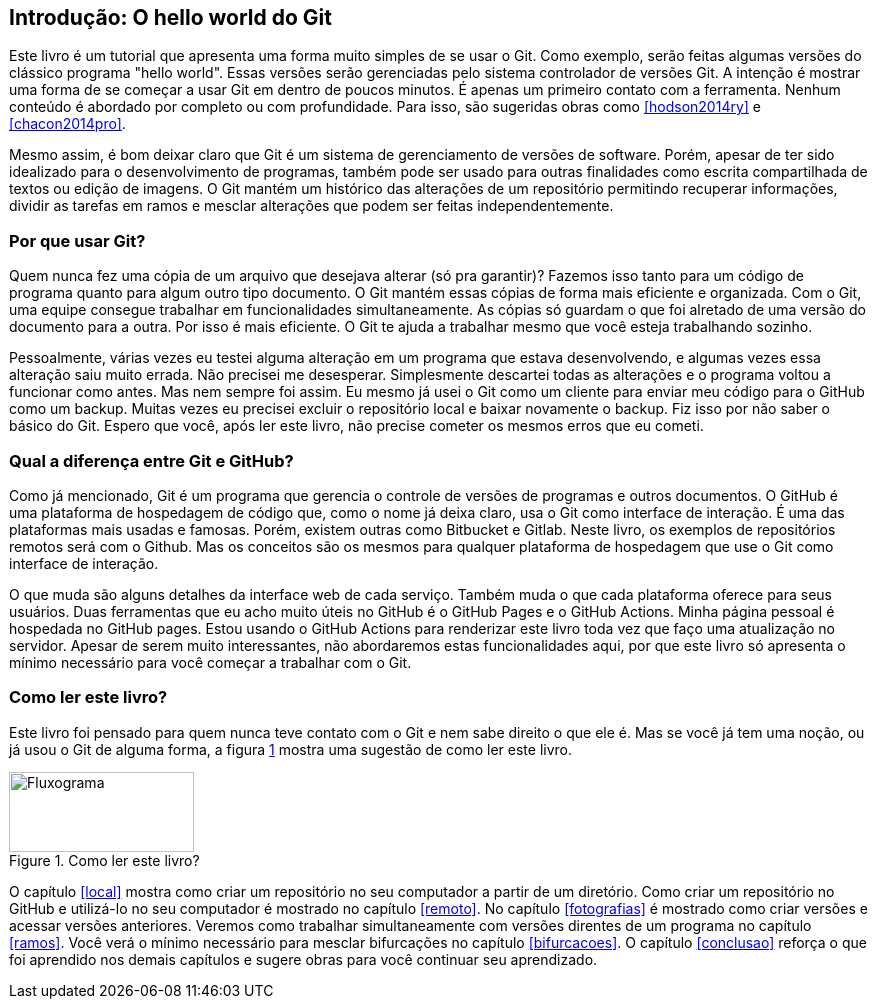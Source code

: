 [#intro]
== Introdução: O hello world do Git

Este livro é um tutorial que
apresenta uma forma muito simples de se usar o Git.
Como exemplo, serão feitas algumas versões do clássico programa "hello world". 
Essas versões serão gerenciadas pelo sistema 
controlador de versões Git.
A intenção é mostrar uma forma de se começar a usar Git em 
dentro de poucos minutos. É apenas um primeiro contato com a ferramenta.
Nenhum conteúdo é abordado por completo ou com profundidade.
Para isso, são sugeridas obras como <<hodson2014ry>> e 
<<chacon2014pro>>.

Mesmo assim, é bom deixar claro que Git é um sistema de
gerenciamento de versões de software.
Porém, apesar de ter sido idealizado para o desenvolvimento
de programas, também pode ser usado para outras finalidades
como escrita compartilhada de textos ou edição de imagens.
O Git mantém um histórico das alterações de um repositório 
permitindo recuperar informações, dividir as tarefas em ramos
e mesclar alterações que podem ser feitas independentemente.

=== Por que usar Git?

Quem nunca fez uma cópia de um arquivo que 
desejava alterar (só pra garantir)? Fazemos isso
tanto para um código de programa quanto
para algum outro tipo documento.
O Git mantém essas cópias de forma mais eficiente e organizada.
Com o Git, uma equipe consegue trabalhar em funcionalidades 
simultaneamente. As cópias só guardam o que foi alretado de
uma versão do documento para a outra. 
Por isso é mais eficiente.
O Git te ajuda a trabalhar mesmo que você esteja trabalhando
sozinho.

Pessoalmente, várias vezes eu testei alguma alteração 
em um programa que estava desenvolvendo, e algumas vezes 
essa alteração saiu muito errada. Não precisei me desesperar.
Simplesmente descartei todas as alterações e o programa 
voltou a funcionar como antes.
Mas nem sempre foi assim. Eu mesmo já usei o Git como um
cliente para enviar meu código para o GitHub como um backup.
Muitas vezes eu precisei excluir o repositório local e 
baixar novamente o backup. Fiz isso por não saber o básico
do Git. Espero que você, após ler este livro, não precise
cometer os mesmos erros que eu cometi.

===  Qual a diferença entre Git e GitHub?

Como já mencionado, Git é um programa que gerencia o controle
de versões de programas e outros documentos.
O GitHub é uma plataforma de hospedagem de código que,
como o nome já deixa claro, usa o Git
como interface de interação.
É uma das plataformas mais usadas e famosas. 
Porém, existem outras como Bitbucket e Gitlab.
Neste livro, os exemplos de repositórios remotos será
com o Github. Mas os conceitos são os mesmos para 
qualquer plataforma de hospedagem que use o Git como
interface de interação.

O que muda são alguns detalhes da interface web de
cada serviço.
Também muda o que cada plataforma oferece para seus usuários.
Duas ferramentas que eu acho muito úteis no GitHub é o 
GitHub Pages e o GitHub Actions.
Minha página pessoal é hospedada no GitHub pages.
Estou usando o GitHub Actions para renderizar este livro
toda vez que faço uma atualização no servidor.
Apesar de serem muito interessantes, não abordaremos estas
funcionalidades aqui, por que este livro só apresenta 
o mínimo necessário para você começar a trabalhar com o Git.

=== Como ler este livro?

Este livro foi pensado para quem nunca teve contato com
o Git e nem sabe direito o que ele é.
Mas se você já tem uma noção, ou já usou o Git de alguma 
forma, a figura <<fig:ler>> mostra uma sugestão de como ler este livro.

.Como ler este livro?
[[fig:ler, {counter:refnum}]]
image::lerestelivro.png[Fluxograma,185,80,align='center']

O capítulo <<#local>> mostra como criar um repositório no seu 
computador a partir de um diretório.
Como criar um repositório no GitHub e utilizá-lo no seu 
computador é mostrado no capítulo <<#remoto>>.
No capítulo <<#fotografias>> é mostrado como criar versões e acessar versões 
anteriores.
Veremos como trabalhar simultaneamente com versões direntes
de um programa no capítulo <<#ramos>>.
Você verá o mínimo necessário para mesclar bifurcações no 
capítulo <<#bifurcacoes>>.
O capítulo <<#conclusao>> reforça o que foi aprendido nos demais capítulos
e sugere obras para você continuar seu aprendizado.
